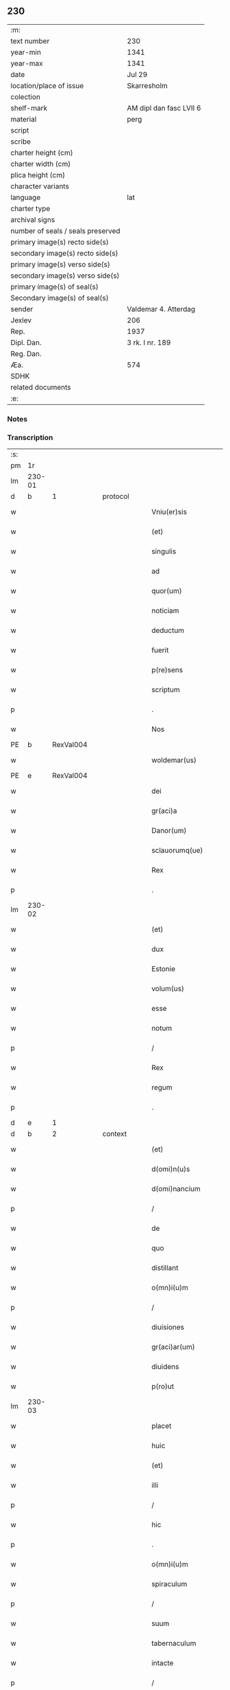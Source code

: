 ** 230

| :m:                               |                         |
| text number                       | 230                     |
| year-min                          | 1341                    |
| year-max                          | 1341                    |
| date                              | Jul 29                  |
| location/place of issue           | Skarresholm             |
| colection                         |                         |
| shelf-mark                        | AM dipl dan fasc LVII 6 |
| material                          | perg                    |
| script                            |                         |
| scribe                            |                         |
| charter height (cm)               |                         |
| charter width (cm)                |                         |
| plica height (cm)                 |                         |
| character variants                |                         |
| language                          | lat                     |
| charter type                      |                         |
| archival signs                    |                         |
| number of seals / seals preserved |                         |
| primary image(s) recto side(s)    |                         |
| secondary image(s) recto side(s)  |                         |
| primary image(s) verso side(s)    |                         |
| secondary image(s) verso side(s)  |                         |
| primary image(s) of seal(s)       |                         |
| Secondary image(s) of seal(s)     |                         |
| sender                            | Valdemar 4. Atterdag    |
| Jexlev                            | 206                     |
| Rep.                              | 1937                    |
| Dipl. Dan.                        | 3 rk. I nr. 189         |
| Reg. Dan.                         |                         |
| Æa.                               | 574                     |
| SDHK                              |                         |
| related documents                 |                         |
| :e:                               |                         |

*** Notes


*** Transcription
| :s: |        |   |   |   |   |                    |                |   |   |   |   |     |   |   |    |               |          |          |  |    |    |    |    |
| pm  |     1r |   |   |   |   |                    |                |   |   |   |   |     |   |   |    |               |          |          |  |    |    |    |    |
| lm  | 230-01 |   |   |   |   |                    |                |   |   |   |   |     |   |   |    |               |          |          |  |    |    |    |    |
| d  |      b | 1  |   | protocol  |   |                    |                |   |   |   |   |     |   |   |    |               |          |          |  |    |    |    |    |
| w   |        |   |   |   |   | Vniu(er)sis        | Vnıu͛ſı        |   |   |   |   | lat |   |   |    |        230-01 | 1:protocol |          |  |    |    |    |    |
| w   |        |   |   |   |   | (et)               |               |   |   |   |   | lat |   |   |    |        230-01 | 1:protocol |          |  |    |    |    |    |
| w   |        |   |   |   |   | singulis           | ſıngulı       |   |   |   |   | lat |   |   |    |        230-01 | 1:protocol |          |  |    |    |    |    |
| w   |        |   |   |   |   | ad                 | d             |   |   |   |   | lat |   |   |    |        230-01 | 1:protocol |          |  |    |    |    |    |
| w   |        |   |   |   |   | quor(um)           | quoꝝ           |   |   |   |   | lat |   |   |    |        230-01 | 1:protocol |          |  |    |    |    |    |
| w   |        |   |   |   |   | noticiam           | notıcıam       |   |   |   |   | lat |   |   |    |        230-01 | 1:protocol |          |  |    |    |    |    |
| w   |        |   |   |   |   | deductum           | deduum        |   |   |   |   | lat |   |   |    |        230-01 | 1:protocol |          |  |    |    |    |    |
| w   |        |   |   |   |   | fuerit             | fuerıt         |   |   |   |   | lat |   |   |    |        230-01 | 1:protocol |          |  |    |    |    |    |
| w   |        |   |   |   |   | p(re)sens          | p̅ſen          |   |   |   |   | lat |   |   |    |        230-01 | 1:protocol |          |  |    |    |    |    |
| w   |        |   |   |   |   | scriptum           | ſcriptum       |   |   |   |   | lat |   |   |    |        230-01 | 1:protocol |          |  |    |    |    |    |
| p   |        |   |   |   |   | .                  | .              |   |   |   |   | lat |   |   |    |        230-01 | 1:protocol |          |  |    |    |    |    |
| w   |        |   |   |   |   | Nos                | No            |   |   |   |   | lat |   |   |    |        230-01 | 1:protocol |          |  |    |    |    |    |
| PE  |      b | RexVal004  |   |   |   |                    |                |   |   |   |   |     |   |   |    |               |          |          |  |    |    |    |    |
| w   |        |   |   |   |   | woldemar(us)       | woldemarꝰ      |   |   |   |   | lat |   |   |    |        230-01 | 1:protocol |          |  |940|    |    |    |
| PE  |      e | RexVal004  |   |   |   |                    |                |   |   |   |   |     |   |   |    |               |          |          |  |    |    |    |    |
| w   |        |   |   |   |   | dei                | deı            |   |   |   |   | lat |   |   |    |        230-01 | 1:protocol |          |  |    |    |    |    |
| w   |        |   |   |   |   | gr(aci)a           | gra           |   |   |   |   | lat |   |   |    |        230-01 | 1:protocol |          |  |    |    |    |    |
| w   |        |   |   |   |   | Danor(um)          | Ꝺanoꝝ          |   |   |   |   | lat |   |   |    |        230-01 | 1:protocol |          |  |    |    |    |    |
| w   |        |   |   |   |   | sclauorumq(ue)     | clauoꝛumqꝫ    |   |   |   |   | lat |   |   |    |        230-01 | 1:protocol |          |  |    |    |    |    |
| w   |        |   |   |   |   | Rex                | Rex            |   |   |   |   | lat |   |   |    |        230-01 | 1:protocol |          |  |    |    |    |    |
| p   |        |   |   |   |   | .                  | .              |   |   |   |   | lat |   |   |    |        230-01 | 1:protocol |          |  |    |    |    |    |
| lm  | 230-02 |   |   |   |   |                    |                |   |   |   |   |     |   |   |    |               |          |          |  |    |    |    |    |
| w   |        |   |   |   |   | (et)               |               |   |   |   |   | lat |   |   |    |        230-02 | 1:protocol |          |  |    |    |    |    |
| w   |        |   |   |   |   | dux                | dux            |   |   |   |   | lat |   |   |    |        230-02 | 1:protocol |          |  |    |    |    |    |
| w   |        |   |   |   |   | Estonie            | ﬅonie         |   |   |   |   | lat |   |   |    |        230-02 | 1:protocol |          |  |    |    |    |    |
| w   |        |   |   |   |   | volum(us)          | ỽolumꝰ         |   |   |   |   | lat |   |   |    |        230-02 | 1:protocol |          |  |    |    |    |    |
| w   |        |   |   |   |   | esse               | eſſe           |   |   |   |   | lat |   |   |    |        230-02 | 1:protocol |          |  |    |    |    |    |
| w   |        |   |   |   |   | notum              | notu          |   |   |   |   | lat |   |   |    |        230-02 | 1:protocol |          |  |    |    |    |    |
| p   |        |   |   |   |   | /                  | /              |   |   |   |   | lat |   |   |    |        230-02 | 1:protocol |          |  |    |    |    |    |
| w   |        |   |   |   |   | Rex                | Rex            |   |   |   |   | lat |   |   |    |        230-02 | 1:protocol |          |  |    |    |    |    |
| w   |        |   |   |   |   | regum              | regum          |   |   |   |   | lat |   |   |    |        230-02 | 1:protocol |          |  |    |    |    |    |
| p   |        |   |   |   |   | .                  | .              |   |   |   |   | lat |   |   |    |        230-02 | 1:protocol |          |  |    |    |    |    |
| d  |      e | 1  |   |   |   |                    |                |   |   |   |   |     |   |   |    |               |          |          |  |    |    |    |    |
| d  |      b | 2  |   | context  |   |                    |                |   |   |   |   |     |   |   |    |               |          |          |  |    |    |    |    |
| w   |        |   |   |   |   | (et)               |               |   |   |   |   | lat |   |   |    |        230-02 | 2:context |          |  |    |    |    |    |
| w   |        |   |   |   |   | d(omi)n(u)s        | dn̅            |   |   |   |   | lat |   |   |    |        230-02 | 2:context |          |  |    |    |    |    |
| w   |        |   |   |   |   | d(omi)nancium      | dn̅ancıum       |   |   |   |   | lat |   |   |    |        230-02 | 2:context |          |  |    |    |    |    |
| p   |        |   |   |   |   | /                  | /              |   |   |   |   | lat |   |   |    |        230-02 | 2:context |          |  |    |    |    |    |
| w   |        |   |   |   |   | de                 | de             |   |   |   |   | lat |   |   |    |        230-02 | 2:context |          |  |    |    |    |    |
| w   |        |   |   |   |   | quo                | quo            |   |   |   |   | lat |   |   |    |        230-02 | 2:context |          |  |    |    |    |    |
| w   |        |   |   |   |   | distillant         | dıﬅıllant      |   |   |   |   | lat |   |   |    |        230-02 | 2:context |          |  |    |    |    |    |
| w   |        |   |   |   |   | o(mn)i(u)m         | o̅ım            |   |   |   |   | lat |   |   |    |        230-02 | 2:context |          |  |    |    |    |    |
| p   |        |   |   |   |   | /                  | /              |   |   |   |   | lat |   |   |    |        230-02 | 2:context |          |  |    |    |    |    |
| w   |        |   |   |   |   | diuisiones         | dıuıſıone     |   |   |   |   | lat |   |   |    |        230-02 | 2:context |          |  |    |    |    |    |
| w   |        |   |   |   |   | gr(aci)ar(um)      | gr̅aꝝ           |   |   |   |   | lat |   |   |    |        230-02 | 2:context |          |  |    |    |    |    |
| w   |        |   |   |   |   | diuidens           | dıuıden       |   |   |   |   | lat |   |   |    |        230-02 | 2:context |          |  |    |    |    |    |
| w   |        |   |   |   |   | p(ro)ut            | ꝓut            |   |   |   |   | lat |   |   |    |        230-02 | 2:context |          |  |    |    |    |    |
| lm  | 230-03 |   |   |   |   |                    |                |   |   |   |   |     |   |   |    |               |          |          |  |    |    |    |    |
| w   |        |   |   |   |   | placet             | placet         |   |   |   |   | lat |   |   |    |        230-03 | 2:context |          |  |    |    |    |    |
| w   |        |   |   |   |   | huic               | huıc           |   |   |   |   | lat |   |   |    |        230-03 | 2:context |          |  |    |    |    |    |
| w   |        |   |   |   |   | (et)               |               |   |   |   |   | lat |   |   |    |        230-03 | 2:context |          |  |    |    |    |    |
| w   |        |   |   |   |   | illi               | ıllı           |   |   |   |   | lat |   |   |    |        230-03 | 2:context |          |  |    |    |    |    |
| p   |        |   |   |   |   | /                  | /              |   |   |   |   | lat |   |   |    |        230-03 | 2:context |          |  |    |    |    |    |
| w   |        |   |   |   |   | hic                | hıc            |   |   |   |   | lat |   |   |    |        230-03 | 2:context |          |  |    |    |    |    |
| p   |        |   |   |   |   | .                  | .              |   |   |   |   | lat |   |   |    |        230-03 | 2:context |          |  |    |    |    |    |
| w   |        |   |   |   |   | o(mn)i(u)m         | o̅ım            |   |   |   |   | lat |   |   |    |        230-03 | 2:context |          |  |    |    |    |    |
| w   |        |   |   |   |   | spiraculum         | ſpıraculu     |   |   |   |   | lat |   |   |    |        230-03 | 2:context |          |  |    |    |    |    |
| p   |        |   |   |   |   | /                  | /              |   |   |   |   | lat |   |   |    |        230-03 | 2:context |          |  |    |    |    |    |
| w   |        |   |   |   |   | suum               | ſuum           |   |   |   |   | lat |   |   |    |        230-03 | 2:context |          |  |    |    |    |    |
| w   |        |   |   |   |   | tabernaculum       | tabernaculu   |   |   |   |   | lat |   |   |    |        230-03 | 2:context |          |  |    |    |    |    |
| w   |        |   |   |   |   | intacte            | intae         |   |   |   |   | lat |   |   |    |        230-03 | 2:context |          |  |    |    |    |    |
| p   |        |   |   |   |   | /                  | /              |   |   |   |   | lat |   |   |    |        230-03 | 2:context |          |  |    |    |    |    |
| w   |        |   |   |   |   | matris             | matrı         |   |   |   |   | lat |   |   |    |        230-03 | 2:context |          |  |    |    |    |    |
| w   |        |   |   |   |   | vter(um)           | vteꝝ           |   |   |   |   | lat |   |   |    |        230-03 | 2:context |          |  |    |    |    |    |
| p   |        |   |   |   |   | /                  | /              |   |   |   |   | lat |   |   |    |        230-03 | 2:context |          |  |    |    |    |    |
| w   |        |   |   |   |   | posuit             | poſuıt         |   |   |   |   | lat |   |   |    |        230-03 | 2:context |          |  |    |    |    |    |
| w   |        |   |   |   |   | in                 | ın             |   |   |   |   | lat |   |   |    |        230-03 | 2:context |          |  |    |    |    |    |
| w   |        |   |   |   |   | sole               | ſole           |   |   |   |   | lat |   |   |    |        230-03 | 2:context |          |  |    |    |    |    |
| p   |        |   |   |   |   | .                  | .              |   |   |   |   | lat |   |   |    |        230-03 | 2:context |          |  |    |    |    |    |
| w   |        |   |   |   |   | cuius              | cuiu          |   |   |   |   | lat |   |   |    |        230-03 | 2:context |          |  |    |    |    |    |
| w   |        |   |   |   |   | solis              | ſolıs          |   |   |   |   | lat |   |   |    |        230-03 | 2:context |          |  |    |    |    |    |
| w   |        |   |   |   |   | digne              | dıgne          |   |   |   |   | lat |   |   |    |        230-03 | 2:context |          |  |    |    |    |    |
| w   |        |   |   |   |   | s(un)t             | ſ̅t             |   |   |   |   | lat |   |   |    |        230-03 | 2:context |          |  |    |    |    |    |
| lm  | 230-04 |   |   |   |   |                    |                |   |   |   |   |     |   |   |    |               |          |          |  |    |    |    |    |
| w   |        |   |   |   |   | pedisseq(ue)       | pedıſſeqꝫ      |   |   |   |   | lat |   |   |    |        230-04 | 2:context |          |  |    |    |    |    |
| p   |        |   |   |   |   | /                  | /              |   |   |   |   | lat |   |   |    |        230-04 | 2:context |          |  |    |    |    |    |
| w   |        |   |   |   |   | deo                | deo            |   |   |   |   | lat |   |   |    |        230-04 | 2:context |          |  |    |    |    |    |
| w   |        |   |   |   |   | (con)sec(ra)te     | ꝯſecᷓte         |   |   |   |   | lat |   |   |    |        230-04 | 2:context |          |  |    |    |    |    |
| p   |        |   |   |   |   | /                  | /              |   |   |   |   | lat |   |   |    |        230-04 | 2:context |          |  |    |    |    |    |
| w   |        |   |   |   |   | v(i)rgines         | vrgine       |   |   |   |   | lat |   |   |    |        230-04 | 2:context |          |  |    |    |    |    |
| w   |        |   |   |   |   | eximie             | eximie         |   |   |   |   | lat |   |   |    |        230-04 | 2:context |          |  |    |    |    |    |
| w   |        |   |   |   |   | no(n)              | no̅             |   |   |   |   | lat |   |   |    |        230-04 | 2:context |          |  |    |    |    |    |
| w   |        |   |   |   |   | (con)taminate      | ꝯtaminate      |   |   |   |   | lat |   |   |    |        230-04 | 2:context |          |  |    |    |    |    |
| p   |        |   |   |   |   | /                  | /              |   |   |   |   | lat |   |   |    |        230-04 | 2:context |          |  |    |    |    |    |
| w   |        |   |   |   |   | Huius              | Huiu          |   |   |   |   | lat |   |   |    |        230-04 | 2:context |          |  |    |    |    |    |
| w   |        |   |   |   |   | rei                | rei            |   |   |   |   | lat |   |   |    |        230-04 | 2:context |          |  |    |    |    |    |
| w   |        |   |   |   |   | gr(aci)a           | gr̅a            |   |   |   |   | lat |   |   |    |        230-04 | 2:context |          |  |    |    |    |    |
| p   |        |   |   |   |   | /                  | /              |   |   |   |   | lat |   |   |    |        230-04 | 2:context |          |  |    |    |    |    |
| w   |        |   |   |   |   | nos                | o            |   |   |   |   | lat |   |   |    |        230-04 | 2:context |          |  |    |    |    |    |
| p   |        |   |   |   |   | /                  | /              |   |   |   |   | lat |   |   |    |        230-04 | 2:context |          |  |    |    |    |    |
| w   |        |   |   |   |   | Rex                | Rex            |   |   |   |   | lat |   |   |    |        230-04 | 2:context |          |  |    |    |    |    |
| w   |        |   |   |   |   | p(re)dictus        | p̅diu         |   |   |   |   | lat |   |   |    |        230-04 | 2:context |          |  |    |    |    |    |
| w   |        |   |   |   |   | vna                | ỽna            |   |   |   |   | lat |   |   |    |        230-04 | 2:context |          |  |    |    |    |    |
| w   |        |   |   |   |   | cum                | cum            |   |   |   |   | lat |   |   |    |        230-04 | 2:context |          |  |    |    |    |    |
| w   |        |   |   |   |   | Illustri           | Illuﬅri        |   |   |   |   | lat |   |   |    |        230-04 | 2:context |          |  |    |    |    |    |
| PE  |      b | RegHel001  |   |   |   |                    |                |   |   |   |   |     |   |   |    |               |          |          |  |    |    |    |    |
| w   |        |   |   |   |   | Heylewigi          | Heylewigi      |   |   |   |   | lat |   |   |    |        230-04 | 2:context |          |  |941|    |    |    |
| PE  |      e | RegHel001  |   |   |   |                    |                |   |   |   |   |     |   |   |    |               |          |          |  |    |    |    |    |
| w   |        |   |   |   |   | Regi¦na            | Regi¦na        |   |   |   |   | lat |   |   |    | 230-04—230-05 | 2:context |          |  |    |    |    |    |
| w   |        |   |   |   |   | coniuge            | conıuge        |   |   |   |   | lat |   |   |    |        230-05 | 2:context |          |  |    |    |    |    |
| w   |        |   |   |   |   | nostra             | noﬅra          |   |   |   |   | lat |   |   |    |        230-05 | 2:context |          |  |    |    |    |    |
| p   |        |   |   |   |   | /                  | /              |   |   |   |   | lat |   |   |    |        230-05 | 2:context |          |  |    |    |    |    |
| w   |        |   |   |   |   | et                 | et             |   |   |   |   | lat |   |   |    |        230-05 | 2:context |          |  |    |    |    |    |
| w   |        |   |   |   |   | om(n)i             | om̅ı            |   |   |   |   | lat |   |   |    |        230-05 | 2:context |          |  |    |    |    |    |
| w   |        |   |   |   |   | familia            | familia        |   |   |   |   | lat |   |   |    |        230-05 | 2:context |          |  |    |    |    |    |
| p   |        |   |   |   |   | .                  | .              |   |   |   |   | lat |   |   |    |        230-05 | 2:context |          |  |    |    |    |    |
| w   |        |   |   |   |   | ac                 | c             |   |   |   |   | lat |   |   |    |        230-05 | 2:context |          |  |    |    |    |    |
| w   |        |   |   |   |   | om(n)ib(us)        | om̅ıbꝫ          |   |   |   |   | lat |   |   |    |        230-05 | 2:context |          |  |    |    |    |    |
| w   |        |   |   |   |   | fidelib(us)        | fıdelıbꝫ       |   |   |   |   | lat |   |   |    |        230-05 | 2:context |          |  |    |    |    |    |
| w   |        |   |   |   |   | n(ost)ris          | nr̅ı           |   |   |   |   | lat |   |   |    |        230-05 | 2:context |          |  |    |    |    |    |
| p   |        |   |   |   |   | /                  | /              |   |   |   |   | lat |   |   |    |        230-05 | 2:context |          |  |    |    |    |    |
| w   |        |   |   |   |   | nos                | no            |   |   |   |   | lat |   |   |    |        230-05 | 2:context |          |  |    |    |    |    |
| w   |        |   |   |   |   | deo                | deo            |   |   |   |   | lat |   |   |    |        230-05 | 2:context |          |  |    |    |    |    |
| w   |        |   |   |   |   | dil(e)c(t)is       | dıl̅cı         |   |   |   |   | lat |   |   |    |        230-05 | 2:context |          |  |    |    |    |    |
| w   |        |   |   |   |   | virginib(us)       | vırgınıbꝫ      |   |   |   |   | lat |   |   |    |        230-05 | 2:context |          |  |    |    |    |    |
| p   |        |   |   |   |   | .                  | .              |   |   |   |   | lat |   |   |    |        230-05 | 2:context |          |  |    |    |    |    |
| w   |        |   |   |   |   | ho(m)inib(us)      | ho̅ınıbꝫ        |   |   |   |   | lat |   |   |    |        230-05 | 2:context |          |  |    |    |    |    |
| w   |        |   |   |   |   | amabilib(us)       | mabılıbꝫ      |   |   |   |   | lat |   |   |    |        230-05 | 2:context |          |  |    |    |    |    |
| p   |        |   |   |   |   | .                  | .              |   |   |   |   | lat |   |   |    |        230-05 | 2:context |          |  |    |    |    |    |
| w   |        |   |   |   |   | sororib(us)        | oꝛoꝛıbꝫ       |   |   |   |   | lat |   |   |    |        230-05 | 2:context |          |  |    |    |    |    |
| p   |        |   |   |   |   | .                  | .              |   |   |   |   | lat |   |   |    |        230-05 | 2:context |          |  |    |    |    |    |
| w   |        |   |   |   |   | Religio¦nis        | Relıgıo¦ni    |   |   |   |   | lat |   |   |    | 230-05—230-06 | 2:context |          |  |    |    |    |    |
| w   |        |   |   |   |   | sancte             | ſane          |   |   |   |   | lat |   |   |    |        230-06 | 2:context |          |  |    |    |    |    |
| w   |        |   |   |   |   | Clare              | Clare          |   |   |   |   | lat |   |   |    |        230-06 | 2:context |          |  |    |    |    |    |
| w   |        |   |   |   |   | virginis           | virgini       |   |   |   |   | lat |   |   |    |        230-06 | 2:context |          |  |    |    |    |    |
| PL  |      b |   |   |   |   |                    |                |   |   |   |   |     |   |   |    |               |          |          |  |    |    |    |    |
| w   |        |   |   |   |   | Roskildis          | Roſkıldı      |   |   |   |   | lat |   |   |    |        230-06 | 2:context |          |  |    |    |1012|    |
| PL  |      e |   |   |   |   |                    |                |   |   |   |   |     |   |   |    |               |          |          |  |    |    |    |    |
| w   |        |   |   |   |   | Ciuitatis          | Cıuıtatı      |   |   |   |   | lat |   |   |    |        230-06 | 2:context |          |  |    |    |    |    |
| w   |        |   |   |   |   | (et)               |               |   |   |   |   | lat |   |   |    |        230-06 | 2:context |          |  |    |    |    |    |
| w   |        |   |   |   |   | dyoc(esis)         | dẏo           |   |   |   |   | lat |   |   |    |        230-06 | 2:context |          |  |    |    |    |    |
| p   |        |   |   |   |   | .                  | .              |   |   |   |   | lat |   |   |    |        230-06 | 2:context |          |  |    |    |    |    |
| w   |        |   |   |   |   | suis               | ſuı           |   |   |   |   | lat |   |   |    |        230-06 | 2:context |          |  |    |    |    |    |
| w   |        |   |   |   |   | deuotis            | deuotı        |   |   |   |   | lat |   |   |    |        230-06 | 2:context |          |  |    |    |    |    |
| w   |        |   |   |   |   | or(aci)onib(us)    | oꝛ̅onibꝫ        |   |   |   |   | lat |   |   |    |        230-06 | 2:context |          |  |    |    |    |    |
| p   |        |   |   |   |   | .                  | .              |   |   |   |   | lat |   |   |    |        230-06 | 2:context |          |  |    |    |    |    |
| w   |        |   |   |   |   | (et)               |               |   |   |   |   | lat |   |   |    |        230-06 | 2:context |          |  |    |    |    |    |
| w   |        |   |   |   |   | suffragijs         | ſuffragij     |   |   |   |   | lat |   |   |    |        230-06 | 2:context |          |  |    |    |    |    |
| p   |        |   |   |   |   | .                  | .              |   |   |   |   | lat |   |   |    |        230-06 | 2:context |          |  |    |    |    |    |
| w   |        |   |   |   |   | hu(m)ilit(er)      | hu̅ılıt͛         |   |   |   |   | lat |   |   |    |        230-06 | 2:context |          |  |    |    |    |    |
| w   |        |   |   |   |   | (com)mendam(us)    | ꝯmendamꝰ       |   |   |   |   | lat |   |   |    |        230-06 | 2:context |          |  |    |    |    |    |
| p   |        |   |   |   |   | .                  | .              |   |   |   |   | lat |   |   |    |        230-06 | 2:context |          |  |    |    |    |    |
| w   |        |   |   |   |   | vt                 | ỽt             |   |   |   |   | lat |   |   |    |        230-06 | 2:context |          |  |    |    |    |    |
| w   |        |   |   |   |   | ip(s)e             | ıp̅e            |   |   |   |   | lat |   |   |    |        230-06 | 2:context |          |  |    |    |    |    |
| w   |        |   |   |   |   | que                | que            |   |   |   |   | lat |   |   |    |        230-06 | 2:context |          |  |    |    |    |    |
| lm  | 230-07 |   |   |   |   |                    |                |   |   |   |   |     |   |   |    |               |          |          |  |    |    |    |    |
| w   |        |   |   |   |   | vitam              | ỽitam          |   |   |   |   | lat |   |   |    |        230-07 | 2:context |          |  |    |    |    |    |
| w   |        |   |   |   |   | deseruerunt        | deſeruerunt    |   |   |   |   | lat |   |   |    |        230-07 | 2:context |          |  |    |    |    |    |
| w   |        |   |   |   |   | p(ro)phanam        | hana         |   |   |   |   | lat |   |   |    |        230-07 | 2:context |          |  |    |    |    |    |
| w   |        |   |   |   |   | et                 | et             |   |   |   |   | lat |   |   |    |        230-07 | 2:context |          |  |    |    |    |    |
| w   |        |   |   |   |   | actiuam            | aıua         |   |   |   |   | lat |   |   |    |        230-07 | 2:context |          |  |    |    |    |    |
| w   |        |   |   |   |   | solum              | ſolum          |   |   |   |   | lat |   |   |    |        230-07 | 2:context |          |  |    |    |    |    |
| w   |        |   |   |   |   | ducentes           | ducente       |   |   |   |   | lat |   |   |    |        230-07 | 2:context |          |  |    |    |    |    |
| w   |        |   |   |   |   | vitam              | ỽıtam          |   |   |   |   | lat |   |   |    |        230-07 | 2:context |          |  |    |    |    |    |
| w   |        |   |   |   |   | celicam            | celicam        |   |   |   |   | lat |   |   |    |        230-07 | 2:context |          |  |    |    |    |    |
| w   |        |   |   |   |   | et                 | et             |   |   |   |   | lat |   |   |    |        230-07 | 2:context |          |  |    |    |    |    |
| w   |        |   |   |   |   | (con)templatiuam   | ꝯtemplatiuam   |   |   |   |   | lat |   |   |    |        230-07 | 2:context |          |  |    |    |    |    |
| p   |        |   |   |   |   | .                  | .              |   |   |   |   | lat |   |   |    |        230-07 | 2:context |          |  |    |    |    |    |
| w   |        |   |   |   |   | et                 | et             |   |   |   |   | lat |   |   |    |        230-07 | 2:context |          |  |    |    |    |    |
| w   |        |   |   |   |   | sicut              | ſıcut          |   |   |   |   | lat |   |   |    |        230-07 | 2:context |          |  |    |    |    |    |
| w   |        |   |   |   |   | ipsar(um)          | ıpſꝝ          |   |   |   |   | lat |   |   |    |        230-07 | 2:context |          |  |    |    |    |    |
| w   |        |   |   |   |   | patrona            | patrona        |   |   |   |   | lat |   |   |    |        230-07 | 2:context |          |  |    |    |    |    |
| w   |        |   |   |   |   | b(ea)ta            | b̅ta            |   |   |   |   | lat |   |   |    |        230-07 | 2:context |          |  |    |    |    |    |
| lm  | 230-08 |   |   |   |   |                    |                |   |   |   |   |     |   |   |    |               |          |          |  |    |    |    |    |
| w   |        |   |   |   |   | Clara              | Clara          |   |   |   |   | lat |   |   |    |        230-08 | 2:context |          |  |    |    |    |    |
| p   |        |   |   |   |   | /                  | /              |   |   |   |   | lat |   |   |    |        230-08 | 2:context |          |  |    |    |    |    |
| w   |        |   |   |   |   | clara              | clara          |   |   |   |   | lat |   |   |    |        230-08 | 2:context |          |  |    |    |    |    |
| w   |        |   |   |   |   | vita               | ỽıta           |   |   |   |   | lat |   |   |    |        230-08 | 2:context |          |  |    |    |    |    |
| p   |        |   |   |   |   | .                  | .              |   |   |   |   | lat |   |   |    |        230-08 | 2:context |          |  |    |    |    |    |
| w   |        |   |   |   |   | clare              | clare          |   |   |   |   | lat |   |   |    |        230-08 | 2:context |          |  |    |    |    |    |
| w   |        |   |   |   |   | vixit              | ỽixit          |   |   |   |   | lat |   |   |    |        230-08 | 2:context |          |  |    |    |    |    |
| p   |        |   |   |   |   | .                  | .              |   |   |   |   | lat |   |   |    |        230-08 | 2:context |          |  |    |    |    |    |
| w   |        |   |   |   |   | et                 | et             |   |   |   |   | lat |   |   |    |        230-08 | 2:context |          |  |    |    |    |    |
| w   |        |   |   |   |   | insigne            | ınſigne        |   |   |   |   | lat |   |   |    |        230-08 | 2:context |          |  |    |    |    |    |
| w   |        |   |   |   |   | claruit            | claruit        |   |   |   |   | lat |   |   |    |        230-08 | 2:context |          |  |    |    |    |    |
| p   |        |   |   |   |   | .                  | .              |   |   |   |   | lat |   |   |    |        230-08 | 2:context |          |  |    |    |    |    |
| w   |        |   |   |   |   | sic                | ſıc            |   |   |   |   | lat |   |   |    |        230-08 | 2:context |          |  |    |    |    |    |
| w   |        |   |   |   |   | eius               | eıu           |   |   |   |   | lat |   |   |    |        230-08 | 2:context |          |  |    |    |    |    |
| w   |        |   |   |   |   | filie              | fılıe          |   |   |   |   | lat |   |   |    |        230-08 | 2:context |          |  |    |    |    |    |
| w   |        |   |   |   |   | familias           | familia       |   |   |   |   | lat |   |   |    |        230-08 | 2:context |          |  |    |    |    |    |
| w   |        |   |   |   |   | in                 | in             |   |   |   |   | lat |   |   |    |        230-08 | 2:context |          |  |    |    |    |    |
| w   |        |   |   |   |   | virginali          | ỽırginalı      |   |   |   |   | lat |   |   |    |        230-08 | 2:context |          |  |    |    |    |    |
| w   |        |   |   |   |   | castimonia         | caﬅimoni      |   |   |   |   | lat |   |   |    |        230-08 | 2:context |          |  |    |    |    |    |
| p   |        |   |   |   |   | .                  | .              |   |   |   |   | lat |   |   |    |        230-08 | 2:context |          |  |    |    |    |    |
| w   |        |   |   |   |   | eius               | eıu           |   |   |   |   | lat |   |   |    |        230-08 | 2:context |          |  |    |    |    |    |
| w   |        |   |   |   |   | clara              | clara          |   |   |   |   | lat |   |   |    |        230-08 | 2:context |          |  |    |    |    |    |
| w   |        |   |   |   |   | vestigia           | ỽeſtıgia       |   |   |   |   | lat |   |   |    |        230-08 | 2:context |          |  |    |    |    |    |
| w   |        |   |   |   |   | clare              | clare          |   |   |   |   | lat |   |   |    |        230-08 | 2:context |          |  |    |    |    |    |
| lm  | 230-09 |   |   |   |   |                    |                |   |   |   |   |     |   |   |    |               |          |          |  |    |    |    |    |
| w   |        |   |   |   |   | comitantur         | comıtantur     |   |   |   |   | lat |   |   |    |        230-09 | 2:context |          |  |    |    |    |    |
| p   |        |   |   |   |   | .                  | .              |   |   |   |   | lat |   |   |    |        230-09 | 2:context |          |  |    |    |    |    |
| w   |        |   |   |   |   | que                | que            |   |   |   |   | lat |   |   |    |        230-09 | 2:context |          |  |    |    |    |    |
| w   |        |   |   |   |   | deo                | deo            |   |   |   |   | lat |   |   |    |        230-09 | 2:context |          |  |    |    |    |    |
| w   |        |   |   |   |   | auctore            | auoꝛe         |   |   |   |   | lat |   |   |    |        230-09 | 2:context |          |  |    |    |    |    |
| p   |        |   |   |   |   | .                  | .              |   |   |   |   | lat |   |   |    |        230-09 | 2:context |          |  |    |    |    |    |
| w   |        |   |   |   |   | omnium             | omnıu         |   |   |   |   | lat |   |   |    |        230-09 | 2:context |          |  |    |    |    |    |
| w   |        |   |   |   |   | n(ost)r(u)m        | nr̅m            |   |   |   |   | lat |   |   |    |        230-09 | 2:context |          |  |    |    |    |    |
| w   |        |   |   |   |   | inp(er)f(e)c(tu)m  | inp̲fc̅m         |   |   |   |   | lat |   |   |    |        230-09 | 2:context |          |  |    |    |    |    |
| p   |        |   |   |   |   | .                  | .              |   |   |   |   | lat |   |   |    |        230-09 | 2:context |          |  |    |    |    |    |
| w   |        |   |   |   |   | sua                | ſua            |   |   |   |   | lat |   |   |    |        230-09 | 2:context |          |  |    |    |    |    |
| w   |        |   |   |   |   | p(er)fectione      | p̲feıone       |   |   |   |   | lat |   |   |    |        230-09 | 2:context |          |  |    |    |    |    |
| w   |        |   |   |   |   | vigili             | ỽıgılı         |   |   |   |   | lat |   |   |    |        230-09 | 2:context |          |  |    |    |    |    |
| w   |        |   |   |   |   | et                 | et             |   |   |   |   | lat |   |   |    |        230-09 | 2:context |          |  |    |    |    |    |
| w   |        |   |   |   |   | dilig(e)nti        | dılıg̅nti       |   |   |   |   | lat |   |   |    |        230-09 | 2:context |          |  |    |    |    |    |
| w   |        |   |   |   |   | sollicitudine      | ſollıcıtudıne  |   |   |   |   | lat |   |   |    |        230-09 | 2:context |          |  |    |    |    |    |
| w   |        |   |   |   |   | deum               | deum           |   |   |   |   | lat |   |   |    |        230-09 | 2:context |          |  |    |    |    |    |
| w   |        |   |   |   |   | inclama(n)do       | inclama̅do      |   |   |   |   | lat |   |   |    |        230-09 | 2:context |          |  |    |    |    |    |
| p   |        |   |   |   |   | .                  | .              |   |   |   |   | lat |   |   |    |        230-09 | 2:context |          |  |    |    |    |    |
| w   |        |   |   |   |   | salu¦tarem         | ſalu¦tare     |   |   |   |   | lat |   |   |    | 230-09—230-10 | 2:context |          |  |    |    |    |    |
| w   |        |   |   |   |   | et                 | et             |   |   |   |   | lat |   |   |    |        230-10 | 2:context |          |  |    |    |    |    |
| w   |        |   |   |   |   | p(ro)sperum        | ꝓſperu        |   |   |   |   | lat |   |   |    |        230-10 | 2:context |          |  |    |    |    |    |
| w   |        |   |   |   |   | ducent             | ducent         |   |   |   |   | lat |   |   |    |        230-10 | 2:context |          |  |    |    |    |    |
| w   |        |   |   |   |   | ad                 | ad             |   |   |   |   | lat |   |   |    |        230-10 | 2:context |          |  |    |    |    |    |
| w   |        |   |   |   |   | p(ro)fectum        | ꝓfeu         |   |   |   |   | lat |   |   |    |        230-10 | 2:context |          |  |    |    |    |    |
| p   |        |   |   |   |   | .                  | .              |   |   |   |   | lat |   |   |    |        230-10 | 2:context |          |  |    |    |    |    |
| w   |        |   |   |   |   | et                 | et             |   |   |   |   | lat |   |   |    |        230-10 | 2:context |          |  |    |    |    |    |
| w   |        |   |   |   |   | quia               | quia           |   |   |   |   | lat |   |   |    |        230-10 | 2:context |          |  |    |    |    |    |
| w   |        |   |   |   |   | spiritualia        | ſpırıtualıa    |   |   |   |   | lat |   |   |    |        230-10 | 2:context |          |  |    |    |    |    |
| w   |        |   |   |   |   | sine               | ſıne           |   |   |   |   | lat |   |   |    |        230-10 | 2:context |          |  |    |    |    |    |
| w   |        |   |   |   |   | temp(or)alium      | temp̲alıu      |   |   |   |   | lat |   |   |    |        230-10 | 2:context |          |  |    |    |    |    |
| w   |        |   |   |   |   | amminic(u)lo       | mminic̅lo      |   |   |   |   | lat |   |   |    |        230-10 | 2:context |          |  |    |    |    |    |
| w   |        |   |   |   |   | subsist(er)e       | ſubſıﬅ͛e        |   |   |   |   | lat |   |   |    |        230-10 | 2:context |          |  |    |    |    |    |
| w   |        |   |   |   |   | no(n)              | no̅             |   |   |   |   | lat |   |   |    |        230-10 | 2:context |          |  |    |    |    |    |
| w   |        |   |   |   |   | possunt            | poſſunt        |   |   |   |   | lat |   |   |    |        230-10 | 2:context |          |  |    |    |    |    |
| p   |        |   |   |   |   | /                  | /              |   |   |   |   | lat |   |   |    |        230-10 | 2:context |          |  |    |    |    |    |
| w   |        |   |   |   |   | ob                 | ob             |   |   |   |   | lat |   |   | =  |        230-10 | 2:context |          |  |    |    |    |    |
| w   |        |   |   |   |   | id                 | id             |   |   |   |   | lat |   |   | == |        230-10 | 2:context |          |  |    |    |    |    |
| w   |        |   |   |   |   | easde(m)           | eaſde̅          |   |   |   |   | lat |   |   |    |        230-10 | 2:context |          |  |    |    |    |    |
| p   |        |   |   |   |   | .                  | .              |   |   |   |   | lat |   |   |    |        230-10 | 2:context |          |  |    |    |    |    |
| lm  | 230-11 |   |   |   |   |                    |                |   |   |   |   |     |   |   |    |               |          |          |  |    |    |    |    |
| w   |        |   |   |   |   | (Christ)i          | xp̅ı            |   |   |   |   | lat |   |   |    |        230-11 | 2:context |          |  |    |    |    |    |
| w   |        |   |   |   |   | sponsas            | ſponſa        |   |   |   |   | lat |   |   |    |        230-11 | 2:context |          |  |    |    |    |    |
| w   |        |   |   |   |   | agno               | agno           |   |   |   |   | lat |   |   |    |        230-11 | 2:context |          |  |    |    |    |    |
| w   |        |   |   |   |   | sine               | ſine           |   |   |   |   | lat |   |   |    |        230-11 | 2:context |          |  |    |    |    |    |
| w   |        |   |   |   |   | macula             | macula         |   |   |   |   | lat |   |   |    |        230-11 | 2:context |          |  |    |    |    |    |
| w   |        |   |   |   |   | p(er)              | p̲              |   |   |   |   | lat |   |   |    |        230-11 | 2:context |          |  |    |    |    |    |
| w   |        |   |   |   |   | votum              | ỽotu          |   |   |   |   | lat |   |   |    |        230-11 | 2:context |          |  |    |    |    |    |
| w   |        |   |   |   |   | virginale          | virginale      |   |   |   |   | lat |   |   |    |        230-11 | 2:context |          |  |    |    |    |    |
| w   |        |   |   |   |   | subarratas         | ſubarrata     |   |   |   |   | lat |   |   |    |        230-11 | 2:context |          |  |    |    |    |    |
| w   |        |   |   |   |   | in                 | in             |   |   |   |   | lat |   |   |    |        230-11 | 2:context |          |  |    |    |    |    |
| w   |        |   |   |   |   | n(ost)ram          | nr̅am           |   |   |   |   | lat |   |   |    |        230-11 | 2:context |          |  |    |    |    |    |
| w   |        |   |   |   |   | p(ro)tect(i)o(ne)m | ꝓte̅om         |   |   |   |   | lat |   |   |    |        230-11 | 2:context |          |  |    |    |    |    |
| p   |        |   |   |   |   | /                  | /              |   |   |   |   | lat |   |   |    |        230-11 | 2:context |          |  |    |    |    |    |
| w   |        |   |   |   |   | et                 | et             |   |   |   |   | lat |   |   |    |        230-11 | 2:context |          |  |    |    |    |    |
| w   |        |   |   |   |   | defensam           | defenſam       |   |   |   |   | lat |   |   |    |        230-11 | 2:context |          |  |    |    |    |    |
| w   |        |   |   |   |   | cum                | cum            |   |   |   |   | lat |   |   |    |        230-11 | 2:context |          |  |    |    |    |    |
| w   |        |   |   |   |   | tota               | tota           |   |   |   |   | lat |   |   |    |        230-11 | 2:context |          |  |    |    |    |    |
| w   |        |   |   |   |   | familia            | famılıa        |   |   |   |   | lat |   |   |    |        230-11 | 2:context |          |  |    |    |    |    |
| w   |        |   |   |   |   | infra              | ınfra          |   |   |   |   | lat |   |   |    |        230-11 | 2:context |          |  |    |    |    |    |
| w   |        |   |   |   |   | Ci¦uitatem         | Ci¦uitate     |   |   |   |   | lat |   |   |    | 230-11—230-12 | 2:context |          |  |    |    |    |    |
| PL  |      b |   |   |   |   |                    |                |   |   |   |   |     |   |   |    |               |          |          |  |    |    |    |    |
| w   |        |   |   |   |   | Rosk(ildensem)     | Roſꝃ           |   |   |   |   | lat |   |   |    |        230-12 | 2:context |          |  |    |    |1013|    |
| PL  |      e |   |   |   |   |                    |                |   |   |   |   |     |   |   |    |               |          |          |  |    |    |    |    |
| w   |        |   |   |   |   | infra              | ınfra          |   |   |   |   | lat |   |   |    |        230-12 | 2:context |          |  |    |    |    |    |
| w   |        |   |   |   |   | villas             | ỽılla         |   |   |   |   | lat |   |   |    |        230-12 | 2:context |          |  |    |    |    |    |
| w   |        |   |   |   |   | forenses           | foꝛenſe       |   |   |   |   | lat |   |   |    |        230-12 | 2:context |          |  |    |    |    |    |
| w   |        |   |   |   |   | uel                | uel            |   |   |   |   | lat |   |   |    |        230-12 | 2:context |          |  |    |    |    |    |
| w   |        |   |   |   |   | in                 | in             |   |   |   |   | lat |   |   |    |        230-12 | 2:context |          |  |    |    |    |    |
| w   |        |   |   |   |   | rure               | rure           |   |   |   |   | lat |   |   |    |        230-12 | 2:context |          |  |    |    |    |    |
| p   |        |   |   |   |   | /                  | /              |   |   |   |   | lat |   |   |    |        230-12 | 2:context |          |  |    |    |    |    |
| w   |        |   |   |   |   | h(ab)itante        | h̅ıtante        |   |   |   |   | lat |   |   |    |        230-12 | 2:context |          |  |    |    |    |    |
| p   |        |   |   |   |   | /                  | /              |   |   |   |   | lat |   |   |    |        230-12 | 2:context |          |  |    |    |    |    |
| w   |        |   |   |   |   | et                 | et             |   |   |   |   | lat |   |   |    |        230-12 | 2:context |          |  |    |    |    |    |
| w   |        |   |   |   |   | ip(s)is            | ıp̅ı           |   |   |   |   | lat |   |   |    |        230-12 | 2:context |          |  |    |    |    |    |
| w   |        |   |   |   |   | attinente          | aınente       |   |   |   |   | lat |   |   |    |        230-12 | 2:context |          |  |    |    |    |    |
| w   |        |   |   |   |   | recepim(us)        | recepımꝰ       |   |   |   |   | lat |   |   |    |        230-12 | 2:context |          |  |    |    |    |    |
| w   |        |   |   |   |   | et                 | et             |   |   |   |   | lat |   |   |    |        230-12 | 2:context |          |  |    |    |    |    |
| w   |        |   |   |   |   | p(re)sentib(us)    | p̅ſentıbꝫ       |   |   |   |   | lat |   |   |    |        230-12 | 2:context |          |  |    |    |    |    |
| w   |        |   |   |   |   | recipim(us)        | recıpımꝰ       |   |   |   |   | lat |   |   |    |        230-12 | 2:context |          |  |    |    |    |    |
| w   |        |   |   |   |   | ab                 | ab             |   |   |   |   | lat |   |   |    |        230-12 | 2:context |          |  |    |    |    |    |
| w   |        |   |   |   |   | iniuri¦is          | iniuri¦i      |   |   |   |   | lat |   |   |    | 230-12—230-13 | 2:context |          |  |    |    |    |    |
| w   |        |   |   |   |   | et                 | et             |   |   |   |   | lat |   |   |    |        230-13 | 2:context |          |  |    |    |    |    |
| w   |        |   |   |   |   | quibuslib(et)      | quıbuſlıbꝫ     |   |   |   |   | lat |   |   |    |        230-13 | 2:context |          |  |    |    |    |    |
| w   |        |   |   |   |   | iniuriatorib(us)   | inıuriatoꝛibꝫ  |   |   |   |   | lat |   |   |    |        230-13 | 2:context |          |  |    |    |    |    |
| w   |        |   |   |   |   | fidelit(er)        | fıdelıt͛        |   |   |   |   | lat |   |   |    |        230-13 | 2:context |          |  |    |    |    |    |
| w   |        |   |   |   |   | p(ro)pug(na)ndas   | ugᷓnda        |   |   |   |   | lat |   |   |    |        230-13 | 2:context |          |  |    |    |    |    |
| p   |        |   |   |   |   | /                  | /              |   |   |   |   | lat |   |   |    |        230-13 | 2:context |          |  |    |    |    |    |
| w   |        |   |   |   |   | Insup(er)          | Inſup̲          |   |   |   |   | lat |   |   |    |        230-13 | 2:context |          |  |    |    |    |    |
| w   |        |   |   |   |   | de                 | de             |   |   |   |   | lat |   |   |    |        230-13 | 2:context |          |  |    |    |    |    |
| w   |        |   |   |   |   | gr(aci)a           | gr̅a            |   |   |   |   | lat |   |   |    |        230-13 | 2:context |          |  |    |    |    |    |
| w   |        |   |   |   |   | sp(eci)ali         | ſp̅alı          |   |   |   |   | lat |   |   |    |        230-13 | 2:context |          |  |    |    |    |    |
| w   |        |   |   |   |   | concedim(us)       | concedimꝰ      |   |   |   |   | lat |   |   |    |        230-13 | 2:context |          |  |    |    |    |    |
| w   |        |   |   |   |   | dictis             | dıı          |   |   |   |   | lat |   |   |    |        230-13 | 2:context |          |  |    |    |    |    |
| w   |        |   |   |   |   | sanctimonialib(us) | ſanımonıalıbꝫ |   |   |   |   | lat |   |   |    |        230-13 | 2:context |          |  |    |    |    |    |
| w   |        |   |   |   |   | o(mn)ia            | o̅ıa            |   |   |   |   | lat |   |   |    |        230-13 | 2:context |          |  |    |    |    |    |
| w   |        |   |   |   |   | bona               | bona           |   |   |   |   | lat |   |   |    |        230-13 | 2:context |          |  |    |    |    |    |
| w   |        |   |   |   |   | sua                | ſu            |   |   |   |   | lat |   |   |    |        230-13 | 2:context |          |  |    |    |    |    |
| w   |        |   |   |   |   |                    |                |   |   |   |   | lat |   |   |    |        230-13 |          |          |  |    |    |    |    |
| lm  | 230-14 |   |   |   |   |                    |                |   |   |   |   |     |   |   |    |               |          |          |  |    |    |    |    |
| w   |        |   |   |   |   | vbicumq(ue)        | ỽbıcumqꝫ       |   |   |   |   | lat |   |   |    |        230-14 | 2:context |          |  |    |    |    |    |
| w   |        |   |   |   |   | locor(um)          | locoꝝ          |   |   |   |   | lat |   |   |    |        230-14 | 2:context |          |  |    |    |    |    |
| w   |        |   |   |   |   | sita               | ſita           |   |   |   |   | lat |   |   |    |        230-14 | 2:context |          |  |    |    |    |    |
| w   |        |   |   |   |   | ab                 | ab             |   |   |   |   | lat |   |   |    |        230-14 | 2:context |          |  |    |    |    |    |
| w   |        |   |   |   |   | omni               | omni           |   |   |   |   | lat |   |   |    |        230-14 | 2:context |          |  |    |    |    |    |
| w   |        |   |   |   |   | expedic(i)onis     | expedıc̅onı    |   |   |   |   | lat |   |   |    |        230-14 | 2:context |          |  |    |    |    |    |
| w   |        |   |   |   |   | g(ra)uamine        | gᷓuamıne        |   |   |   |   | lat |   |   |    |        230-14 | 2:context |          |  |    |    |    |    |
| w   |        |   |   |   |   | inpetic(i)o(n)e    | ınpetıc̅oe      |   |   |   |   | lat |   |   |    |        230-14 | 2:context |          |  |    |    |    |    |
| w   |        |   |   |   |   | exactoria          | exaoꝛıa       |   |   |   |   | lat |   |   |    |        230-14 | 2:context |          |  |    |    |    |    |
| w   |        |   |   |   |   | Jnnæ               | Jnnæ           |   |   |   |   | dan |   |   |    |        230-14 | 2:context |          |  |    |    |    |    |
| w   |        |   |   |   |   | stuth              | ﬅuth           |   |   |   |   | dan |   |   |    |        230-14 | 2:context |          |  |    |    |    |    |
| w   |        |   |   |   |   | cet(er)isq(ue)     | cet͛ıqꝫ        |   |   |   |   | lat |   |   |    |        230-14 | 2:context |          |  |    |    |    |    |
| w   |        |   |   |   |   | soluc(i)onib(us)   | ſoluc̅onıbꝫ     |   |   |   |   | lat |   |   |    |        230-14 | 2:context |          |  |    |    |    |    |
| w   |        |   |   |   |   | onerib(us)         | onerıbꝫ        |   |   |   |   | lat |   |   |    |        230-14 | 2:context |          |  |    |    |    |    |
| w   |        |   |   |   |   | et                 | et             |   |   |   |   | lat |   |   |    |        230-14 | 2:context |          |  |    |    |    |    |
| w   |        |   |   |   |   | ser¦uicijs         | ſer¦uicij     |   |   |   |   | lat |   |   |    | 230-14—230-15 | 2:context |          |  |    |    |    |    |
| w   |        |   |   |   |   | ad                 | ad             |   |   |   |   | lat |   |   |    |        230-15 | 2:context |          |  |    |    |    |    |
| w   |        |   |   |   |   | n(ost)r(u)m        | nr̅m            |   |   |   |   | lat |   |   |    |        230-15 | 2:context |          |  |    |    |    |    |
| w   |        |   |   |   |   | ius                | iu            |   |   |   |   | lat |   |   |    |        230-15 | 2:context |          |  |    |    |    |    |
| w   |        |   |   |   |   | regale             | regale         |   |   |   |   | lat |   |   |    |        230-15 | 2:context |          |  |    |    |    |    |
| w   |        |   |   |   |   | spectantib(us)     | ſpeantıbꝫ     |   |   |   |   | lat |   |   |    |        230-15 | 2:context |          |  |    |    |    |    |
| w   |        |   |   |   |   | lib(er)a           | lıb͛a           |   |   |   |   | lat |   |   |    |        230-15 | 2:context |          |  |    |    |    |    |
| w   |        |   |   |   |   | p(ar)it(er)        | p̲ıt͛            |   |   |   |   | lat |   |   |    |        230-15 | 2:context |          |  |    |    |    |    |
| w   |        |   |   |   |   | et                 | et             |   |   |   |   | lat |   |   |    |        230-15 | 2:context |          |  |    |    |    |    |
| w   |        |   |   |   |   | exempta            | exempta        |   |   |   |   | lat |   |   |    |        230-15 | 2:context |          |  |    |    |    |    |
| p   |        |   |   |   |   | /                  | /              |   |   |   |   | lat |   |   |    |        230-15 | 2:context |          |  |    |    |    |    |
| w   |        |   |   |   |   | Sup(er) addendo    | up̲ addendo    |   |   |   |   | lat |   |   |    |        230-15 | 2:context |          |  |    |    |    |    |
| w   |        |   |   |   |   | de                 | de             |   |   |   |   | lat |   |   |    |        230-15 | 2:context |          |  |    |    |    |    |
| w   |        |   |   |   |   | gr(aci)a           | gr̅a            |   |   |   |   | lat |   |   |    |        230-15 | 2:context |          |  |    |    |    |    |
| w   |        |   |   |   |   | sp(eci)ali         | ſp̅alı          |   |   |   |   | lat |   |   |    |        230-15 | 2:context |          |  |    |    |    |    |
| w   |        |   |   |   |   | eisdem             | eıſdem         |   |   |   |   | lat |   |   |    |        230-15 | 2:context |          |  |    |    |    |    |
| p   |        |   |   |   |   | /                  | /              |   |   |   |   | lat |   |   |    |        230-15 | 2:context |          |  |    |    |    |    |
| w   |        |   |   |   |   | videl(icet)        | ỽıdelꝫ         |   |   |   |   | lat |   |   |    |        230-15 | 2:context |          |  |    |    |    |    |
| w   |        |   |   |   |   | q(uod)             | ꝙ              |   |   |   |   | lat |   |   |    |        230-15 | 2:context |          |  |    |    |    |    |
| w   |        |   |   |   |   | om(ne)s            | om̅            |   |   |   |   | lat |   |   |    |        230-15 | 2:context |          |  |    |    |    |    |
| w   |        |   |   |   |   | villici            | ỽillici        |   |   |   |   | lat |   |   |    |        230-15 | 2:context |          |  |    |    |    |    |
| lm  | 230-16 |   |   |   |   |                    |                |   |   |   |   |     |   |   |    |               |          |          |  |    |    |    |    |
| w   |        |   |   |   |   | coloni             | coloni         |   |   |   |   | lat |   |   |    |        230-16 | 2:context |          |  |    |    |    |    |
| w   |        |   |   |   |   | et                 | et             |   |   |   |   | lat |   |   |    |        230-16 | 2:context |          |  |    |    |    |    |
| w   |        |   |   |   |   | inquilini          | inquilini      |   |   |   |   | lat |   |   |    |        230-16 | 2:context |          |  |    |    |    |    |
| w   |        |   |   |   |   | cet(er)iq(ue)      | cet͛ıqꝫ         |   |   |   |   | lat |   |   |    |        230-16 | 2:context |          |  |    |    |    |    |
| w   |        |   |   |   |   | de                 | de             |   |   |   |   | lat |   |   |    |        230-16 | 2:context |          |  |    |    |    |    |
| w   |        |   |   |   |   | ip(s)ar(um)        | ıp̅aꝝ           |   |   |   |   | lat |   |   |    |        230-16 | 2:context |          |  |    |    |    |    |
| w   |        |   |   |   |   | familia            | famılıa        |   |   |   |   | lat |   |   |    |        230-16 | 2:context |          |  |    |    |    |    |
| w   |        |   |   |   |   | tam                | tam            |   |   |   |   | lat |   |   |    |        230-16 | 2:context |          |  |    |    |    |    |
| w   |        |   |   |   |   | in                 | ın             |   |   |   |   | lat |   |   |    |        230-16 | 2:context |          |  |    |    |    |    |
| w   |        |   |   |   |   | Ciuitatib(us)      | Ciuıtatibꝫ     |   |   |   |   | lat |   |   |    |        230-16 | 2:context |          |  |    |    |    |    |
| w   |        |   |   |   |   | q(uam)             | ꝙ             |   |   |   |   | lat |   |   |    |        230-16 | 2:context |          |  |    |    |    |    |
| w   |        |   |   |   |   | ext(ra)            | extᷓ            |   |   |   |   | lat |   |   |    |        230-16 | 2:context |          |  |    |    |    |    |
| w   |        |   |   |   |   | p(ro)              | ꝓ              |   |   |   |   | lat |   |   |    |        230-16 | 2:context |          |  |    |    |    |    |
| w   |        |   |   |   |   | excessib(us)       | exceſſıbꝫ      |   |   |   |   | lat |   |   |    |        230-16 | 2:context |          |  |    |    |    |    |
| w   |        |   |   |   |   | suis               | ſui           |   |   |   |   | lat |   |   |    |        230-16 | 2:context |          |  |    |    |    |    |
| w   |        |   |   |   |   | om(n)ib(us)        | om̅ıbꝫ          |   |   |   |   | lat |   |   |    |        230-16 | 2:context |          |  |    |    |    |    |
| w   |        |   |   |   |   | et                 | et             |   |   |   |   | lat |   |   |    |        230-16 | 2:context |          |  |    |    |    |    |
| w   |        |   |   |   |   | sing(u)lis         | ſingl̅ı        |   |   |   |   | lat |   |   |    |        230-16 | 2:context |          |  |    |    |    |    |
| w   |        |   |   |   |   | q(ua)n(do)cumq(ue) | qn̅cumqꝫ        |   |   |   |   | lat |   |   |    |        230-16 | 2:context |          |  |    |    |    |    |
| w   |        |   |   |   |   | et                 | et             |   |   |   |   | lat |   |   |    |        230-16 | 2:context |          |  |    |    |    |    |
| lm  | 230-17 |   |   |   |   |                    |                |   |   |   |   |     |   |   |    |               |          |          |  |    |    |    |    |
| w   |        |   |   |   |   | vbicu(m)q(ue)      | vbıcu̅qꝫ        |   |   |   |   | lat |   |   |    |        230-17 | 2:context |          |  |    |    |    |    |
| w   |        |   |   |   |   | excesserint        | exceſſerint    |   |   |   |   | lat |   |   |    |        230-17 | 2:context |          |  |    |    |    |    |
| w   |        |   |   |   |   | p(ro)              | ꝓ              |   |   |   |   | lat |   |   |    |        230-17 | 2:context |          |  |    |    |    |    |
| w   |        |   |   |   |   | iure               | iure           |   |   |   |   | lat |   |   |    |        230-17 | 2:context |          |  |    |    |    |    |
| w   |        |   |   |   |   | n(ost)ro           | nr̅o            |   |   |   |   | lat |   |   |    |        230-17 | 2:context |          |  |    |    |    |    |
| w   |        |   |   |   |   | regio              | regio          |   |   |   |   | lat |   |   |    |        230-17 | 2:context |          |  |    |    |    |    |
| w   |        |   |   |   |   | tam                | tam            |   |   |   |   | lat |   |   |    |        230-17 | 2:context |          |  |    |    |    |    |
| w   |        |   |   |   |   | q(ua)draginta      | qdraginta     |   |   |   |   | lat |   |   |    |        230-17 | 2:context |          |  |    |    |    |    |
| w   |        |   |   |   |   | m(a)rcar(um)       | mrcaꝝ         |   |   |   |   | lat |   |   |    |        230-17 | 2:context |          |  |    |    |    |    |
| w   |        |   |   |   |   | quam               | quam           |   |   |   |   | lat |   |   |    |        230-17 | 2:context |          |  |    |    |    |    |
| w   |        |   |   |   |   | inf(er)ior(um)     | ınf͛ıoꝝ         |   |   |   |   | lat |   |   |    |        230-17 | 2:context |          |  |    |    |    |    |
| w   |        |   |   |   |   | iuriu(m)           | iuriu̅          |   |   |   |   | lat |   |   |    |        230-17 | 2:context |          |  |    |    |    |    |
| w   |        |   |   |   |   | n(ost)ror(um)      | nr̅oꝝ           |   |   |   |   | lat |   |   |    |        230-17 | 2:context |          |  |    |    |    |    |
| w   |        |   |   |   |   | nulli              | nullı          |   |   |   |   | lat |   |   |    |        230-17 | 2:context |          |  |    |    |    |    |
| w   |        |   |   |   |   | de                 | de             |   |   |   |   | lat |   |   |    |        230-17 | 2:context |          |  |    |    |    |    |
| w   |        |   |   |   |   | cetero             | cetero         |   |   |   |   | lat |   |   |    |        230-17 | 2:context |          |  |    |    |    |    |
| w   |        |   |   |   |   | r(espo)nd(er)e     | r̅nd͛e           |   |   |   |   | lat |   |   |    |        230-17 | 2:context |          |  |    |    |    |    |
| lm  | 230-18 |   |   |   |   |                    |                |   |   |   |   |     |   |   |    |               |          |          |  |    |    |    |    |
| w   |        |   |   |   |   | debeant            | debent        |   |   |   |   | lat |   |   |    |        230-18 | 2:context |          |  |    |    |    |    |
| w   |        |   |   |   |   | nisi               | nıſı           |   |   |   |   | lat |   |   |    |        230-18 | 2:context |          |  |    |    |    |    |
| w   |        |   |   |   |   | ip(s)is            | ıp̅ı           |   |   |   |   | lat |   |   |    |        230-18 | 2:context |          |  |    |    |    |    |
| w   |        |   |   |   |   | et                 | et             |   |   |   |   | lat |   |   |    |        230-18 | 2:context |          |  |    |    |    |    |
| w   |        |   |   |   |   | ip(s)ar(um)        | ıp̅aꝝ           |   |   |   |   | lat |   |   |    |        230-18 | 2:context |          |  |    |    |    |    |
| w   |        |   |   |   |   | tutori             | tutoꝛi         |   |   |   |   | lat |   |   |    |        230-18 | 2:context |          |  |    |    |    |    |
| w   |        |   |   |   |   | seu                | ſeu            |   |   |   |   | lat |   |   |    |        230-18 | 2:context |          |  |    |    |    |    |
| w   |        |   |   |   |   | defensori          | defenſoꝛi      |   |   |   |   | lat |   |   |    |        230-18 | 2:context |          |  |    |    |    |    |
| w   |        |   |   |   |   | a                  | a              |   |   |   |   | lat |   |   | =  |        230-18 | 2:context |          |  |    |    |    |    |
| w   |        |   |   |   |   | nobis              | nobı          |   |   |   |   | lat |   |   | == |        230-18 | 2:context |          |  |    |    |    |    |
| w   |        |   |   |   |   | ad                 | ad             |   |   |   |   | lat |   |   |    |        230-18 | 2:context |          |  |    |    |    |    |
| w   |        |   |   |   |   | p(re)missa         | p̅mıſſa         |   |   |   |   | lat |   |   |    |        230-18 | 2:context |          |  |    |    |    |    |
| w   |        |   |   |   |   | sp(eci)al(ite)r    | ſp̅al̅r          |   |   |   |   | lat |   |   |    |        230-18 | 2:context |          |  |    |    |    |    |
| w   |        |   |   |   |   | deputato           | deputato       |   |   |   |   | lat |   |   |    |        230-18 | 2:context |          |  |    |    |    |    |
| p   |        |   |   |   |   | /                  | /              |   |   |   |   | lat |   |   |    |        230-18 | 2:context |          |  |    |    |    |    |
| w   |        |   |   |   |   | coram              | coꝛam          |   |   |   |   | lat |   |   |    |        230-18 | 2:context |          |  |    |    |    |    |
| w   |        |   |   |   |   | quo                | quo            |   |   |   |   | lat |   |   |    |        230-18 | 2:context |          |  |    |    |    |    |
| w   |        |   |   |   |   | et                 | et             |   |   |   |   | lat |   |   |    |        230-18 | 2:context |          |  |    |    |    |    |
| w   |        |   |   |   |   | nullo              | nullo          |   |   |   |   | lat |   |   |    |        230-18 | 2:context |          |  |    |    |    |    |
| w   |        |   |   |   |   | alio               | lıo           |   |   |   |   | lat |   |   |    |        230-18 | 2:context |          |  |    |    |    |    |
| w   |        |   |   |   |   | de                 | de             |   |   |   |   | lat |   |   |    |        230-18 | 2:context |          |  |    |    |    |    |
| w   |        |   |   |   |   | p(re)d(i)c(t)is    | p̅dc̅ı          |   |   |   |   | lat |   |   |    |        230-18 | 2:context |          |  |    |    |    |    |
| lm  | 230-19 |   |   |   |   |                    |                |   |   |   |   |     |   |   |    |               |          |          |  |    |    |    |    |
| w   |        |   |   |   |   | et                 | et             |   |   |   |   | lat |   |   |    |        230-19 | 2:context |          |  |    |    |    |    |
| w   |        |   |   |   |   | quibuslib(et)      | quıbuſlıbꝫ     |   |   |   |   | lat |   |   |    |        230-19 | 2:context |          |  |    |    |    |    |
| w   |        |   |   |   |   | alijs              | alij          |   |   |   |   | lat |   |   |    |        230-19 | 2:context |          |  |    |    |    |    |
| w   |        |   |   |   |   | causis             | cauſı         |   |   |   |   | lat |   |   |    |        230-19 | 2:context |          |  |    |    |    |    |
| w   |        |   |   |   |   | (con)ueniri        | ꝯuenıri        |   |   |   |   | lat |   |   |    |        230-19 | 2:context |          |  |    |    |    |    |
| w   |        |   |   |   |   | valeant            | ỽalent        |   |   |   |   | lat |   |   |    |        230-19 | 2:context |          |  |    |    |    |    |
| w   |        |   |   |   |   | quibuslib(et)      | quıbuſlıbꝫ     |   |   |   |   | lat |   |   |    |        230-19 | 2:context |          |  |    |    |    |    |
| w   |        |   |   |   |   | responsuri         | reſponſuri     |   |   |   |   | lat |   |   |    |        230-19 | 2:context |          |  |    |    |    |    |
| p   |        |   |   |   |   | /                  | /              |   |   |   |   | lat |   |   |    |        230-19 | 2:context |          |  |    |    |    |    |
| w   |        |   |   |   |   | Insup(er)          | Inſup̲          |   |   |   |   | lat |   |   |    |        230-19 | 2:context |          |  |    |    |    |    |
| w   |        |   |   |   |   | n(ec)              | nͨ              |   |   |   |   | lat |   |   |    |        230-19 | 2:context |          |  |    |    |    |    |
| w   |        |   |   |   |   | dicte              | dıe           |   |   |   |   | lat |   |   |    |        230-19 | 2:context |          |  |    |    |    |    |
| w   |        |   |   |   |   | (Christ)icole      | xp̅ıcole        |   |   |   |   | lat |   |   |    |        230-19 | 2:context |          |  |    |    |    |    |
| w   |        |   |   |   |   | aut                | aut            |   |   |   |   | lat |   |   |    |        230-19 | 2:context |          |  |    |    |    |    |
| w   |        |   |   |   |   | ip(s)ar(um)        | ıp̅aꝝ           |   |   |   |   | lat |   |   |    |        230-19 | 2:context |          |  |    |    |    |    |
| w   |        |   |   |   |   | familia            | famılıa        |   |   |   |   | lat |   |   |    |        230-19 | 2:context |          |  |    |    |    |    |
| w   |        |   |   |   |   | p(re)d(i)c(t)a     | p̅dc̅a           |   |   |   |   | lat |   |   |    |        230-19 | 2:context |          |  |    |    |    |    |
| lm  | 230-20 |   |   |   |   |                    |                |   |   |   |   |     |   |   |    |               |          |          |  |    |    |    |    |
| w   |        |   |   |   |   | nobis              | nobı          |   |   |   |   | lat |   |   |    |        230-20 | 2:context |          |  |    |    |    |    |
| w   |        |   |   |   |   | aut                | aut            |   |   |   |   | lat |   |   |    |        230-20 | 2:context |          |  |    |    |    |    |
| w   |        |   |   |   |   | n(ost)ris          | nr̅ı           |   |   |   |   | lat |   |   |    |        230-20 | 2:context |          |  |    |    |    |    |
| w   |        |   |   |   |   | aduocatis          | duocatı      |   |   |   |   | lat |   |   |    |        230-20 | 2:context |          |  |    |    |    |    |
| w   |        |   |   |   |   | deinceps           | deincep       |   |   |   |   | lat |   |   |    |        230-20 | 2:context |          |  |    |    |    |    |
| w   |        |   |   |   |   | seu                | ſeu            |   |   |   |   | lat |   |   |    |        230-20 | 2:context |          |  |    |    |    |    |
| w   |        |   |   |   |   | officialib(us)     | offıcıalıbꝫ    |   |   |   |   | lat |   |   |    |        230-20 | 2:context |          |  |    |    |    |    |
| w   |        |   |   |   |   | quibuscumq(ue)     | quıbuſcumqꝫ    |   |   |   |   | lat |   |   |    |        230-20 | 2:context |          |  |    |    |    |    |
| w   |        |   |   |   |   | astringi           | ﬅringı        |   |   |   |   | lat |   |   |    |        230-20 | 2:context |          |  |    |    |    |    |
| w   |        |   |   |   |   | debent             | debent         |   |   |   |   | lat |   |   |    |        230-20 | 2:context |          |  |    |    |    |    |
| w   |        |   |   |   |   | ad                 | ad             |   |   |   |   | lat |   |   |    |        230-20 | 2:context |          |  |    |    |    |    |
| w   |        |   |   |   |   | aliq(ua)s          | alıq         |   |   |   |   | lat |   |   |    |        230-20 | 2:context |          |  |    |    |    |    |
| w   |        |   |   |   |   | angarias           | angarıa       |   |   |   |   | lat |   |   |    |        230-20 | 2:context |          |  |    |    |    |    |
| w   |        |   |   |   |   | uel                | uel            |   |   |   |   | lat |   |   |    |        230-20 | 2:context |          |  |    |    |    |    |
| w   |        |   |   |   |   | p(er)angarias      | p̲angarıa      |   |   |   |   | lat |   |   |    |        230-20 | 2:context |          |  |    |    |    |    |
| w   |        |   |   |   |   | vel                | vel            |   |   |   |   | lat |   |   |    |        230-20 | 2:context |          |  |    |    |    |    |
| lm  | 230-21 |   |   |   |   |                    |                |   |   |   |   |     |   |   |    |               |          |          |  |    |    |    |    |
| w   |        |   |   |   |   | quaslib(et)        | quaſlıbꝫ       |   |   |   |   | lat |   |   |    |        230-21 | 2:context |          |  |    |    |    |    |
| w   |        |   |   |   |   | p(er)sonales       | p̲ſonale       |   |   |   |   | lat |   |   |    |        230-21 | 2:context |          |  |    |    |    |    |
| w   |        |   |   |   |   | uel                | uel            |   |   |   |   | lat |   |   |    |        230-21 | 2:context |          |  |    |    |    |    |
| w   |        |   |   |   |   | etiam              | etıam          |   |   |   |   | lat |   |   |    |        230-21 | 2:context |          |  |    |    |    |    |
| w   |        |   |   |   |   | reales             | reale         |   |   |   |   | lat |   |   |    |        230-21 | 2:context |          |  |    |    |    |    |
| w   |        |   |   |   |   | seruitutes         | ſeruıtute     |   |   |   |   | lat |   |   |    |        230-21 | 2:context |          |  |    |    |    |    |
| w   |        |   |   |   |   | de                 | de             |   |   |   |   | lat |   |   | =  |        230-21 | 2:context |          |  |    |    |    |    |
| w   |        |   |   |   |   | nouo               | nouo           |   |   |   |   | lat |   |   | == |        230-21 | 2:context |          |  |    |    |    |    |
| w   |        |   |   |   |   | uel                | uel            |   |   |   |   | lat |   |   |    |        230-21 | 2:context |          |  |    |    |    |    |
| w   |        |   |   |   |   | ab                 | ab             |   |   |   |   | lat |   |   |    |        230-21 | 2:context |          |  |    |    |    |    |
| w   |        |   |   |   |   | antiquo            | antıquo        |   |   |   |   | lat |   |   |    |        230-21 | 2:context |          |  |    |    |    |    |
| w   |        |   |   |   |   | iam                | ıam            |   |   |   |   | lat |   |   |    |        230-21 | 2:context |          |  |    |    |    |    |
| w   |        |   |   |   |   | impositas          | impoſıta      |   |   |   |   | lat |   |   |    |        230-21 | 2:context |          |  |    |    |    |    |
| w   |        |   |   |   |   | aut                | aut            |   |   |   |   | lat |   |   |    |        230-21 | 2:context |          |  |    |    |    |    |
| w   |        |   |   |   |   | infutur(um)        | ınfutuꝝ        |   |   |   |   | lat |   |   |    |        230-21 | 2:context |          |  |    |    |    |    |
| w   |        |   |   |   |   | impone(n)das       | ımpone̅da      |   |   |   |   | lat |   |   |    |        230-21 | 2:context |          |  |    |    |    |    |
| w   |        |   |   |   |   | q(uo)cumq(ue)      | qͦcumqꝫ         |   |   |   |   | lat |   |   |    |        230-21 | 2:context |          |  |    |    |    |    |
| w   |        |   |   |   |   | no(m)i(n)e         | no̅ıe           |   |   |   |   | lat |   |   |    |        230-21 | 2:context |          |  |    |    |    |    |
| lm  | 230-22 |   |   |   |   |                    |                |   |   |   |   |     |   |   |    |               |          |          |  |    |    |    |    |
| w   |        |   |   |   |   | no(m)i(n)entur     | no̅ıentur       |   |   |   |   | lat |   |   |    |        230-22 | 2:context |          |  |    |    |    |    |
| p   |        |   |   |   |   | .                  | .              |   |   |   |   | lat |   |   |    |        230-22 | 2:context |          |  |    |    |    |    |
| w   |        |   |   |   |   | Q(ua)re            | ᷓre            |   |   |   |   | lat |   |   |    |        230-22 | 2:context |          |  |    |    |    |    |
| w   |        |   |   |   |   | s(u)b              | ſb            |   |   |   |   | lat |   |   |    |        230-22 | 2:context |          |  |    |    |    |    |
| w   |        |   |   |   |   | obtentu            | obtentu        |   |   |   |   | lat |   |   |    |        230-22 | 2:context |          |  |    |    |    |    |
| w   |        |   |   |   |   | gr(aci)e           | gr̅e            |   |   |   |   | lat |   |   |    |        230-22 | 2:context |          |  |    |    |    |    |
| w   |        |   |   |   |   | n(ost)re           | nr̅e            |   |   |   |   | lat |   |   |    |        230-22 | 2:context |          |  |    |    |    |    |
| w   |        |   |   |   |   | om(n)ib(us)        | om̅ıbꝫ          |   |   |   |   | lat |   |   |    |        230-22 | 2:context |          |  |    |    |    |    |
| w   |        |   |   |   |   | et                 | et             |   |   |   |   | lat |   |   |    |        230-22 | 2:context |          |  |    |    |    |    |
| w   |        |   |   |   |   | sing(u)lis         | ſıngl̅ı        |   |   |   |   | lat |   |   |    |        230-22 | 2:context |          |  |    |    |    |    |
| w   |        |   |   |   |   | aduocatis          | aduocatı      |   |   |   |   | lat |   |   |    |        230-22 | 2:context |          |  |    |    |    |    |
| w   |        |   |   |   |   | seu                | ſeu            |   |   |   |   | lat |   |   |    |        230-22 | 2:context |          |  |    |    |    |    |
| w   |        |   |   |   |   | officialib(us)     | offıcıalıbꝫ    |   |   |   |   | lat |   |   |    |        230-22 | 2:context |          |  |    |    |    |    |
| w   |        |   |   |   |   | n(ost)ris          | nr̅ı           |   |   |   |   | lat |   |   |    |        230-22 | 2:context |          |  |    |    |    |    |
| w   |        |   |   |   |   | aut                | aut            |   |   |   |   | lat |   |   |    |        230-22 | 2:context |          |  |    |    |    |    |
| w   |        |   |   |   |   | s(u)bstitutis      | ſbﬅıtutı     |   |   |   |   | lat |   |   |    |        230-22 | 2:context |          |  |    |    |    |    |
| w   |        |   |   |   |   | eorumde(m)         | eoꝛumde̅        |   |   |   |   | lat |   |   |    |        230-22 | 2:context |          |  |    |    |    |    |
| p   |        |   |   |   |   | /                  | /              |   |   |   |   | lat |   |   |    |        230-22 | 2:context |          |  |    |    |    |    |
| w   |        |   |   |   |   | s(u)b              | ſb            |   |   |   |   | lat |   |   |    |        230-22 | 2:context |          |  |    |    |    |    |
| w   |        |   |   |   |   | edicto             | edio          |   |   |   |   | lat |   |   |    |        230-22 | 2:context |          |  |    |    |    |    |
| w   |        |   |   |   |   | regio              | regio          |   |   |   |   | lat |   |   |    |        230-22 | 2:context |          |  |    |    |    |    |
| lm  | 230-23 |   |   |   |   |                    |                |   |   |   |   |     |   |   |    |               |          |          |  |    |    |    |    |
| w   |        |   |   |   |   | dam(us)            | damꝰ           |   |   |   |   | lat |   |   |    |        230-23 | 2:context |          |  |    |    |    |    |
| w   |        |   |   |   |   | f(ir)mit(er)       | fmit͛          |   |   |   |   | lat |   |   |    |        230-23 | 2:context |          |  |    |    |    |    |
| w   |        |   |   |   |   | in                 | in             |   |   |   |   | lat |   |   | =  |        230-23 | 2:context |          |  |    |    |    |    |
| w   |        |   |   |   |   | mandatis           | mandati       |   |   |   |   | lat |   |   | == |        230-23 | 2:context |          |  |    |    |    |    |
| p   |        |   |   |   |   | /                  | /              |   |   |   |   | lat |   |   |    |        230-23 | 2:context |          |  |    |    |    |    |
| w   |        |   |   |   |   | q(ua)t(inus)       | qᷓtꝰ            |   |   |   |   | lat |   |   |    |        230-23 | 2:context |          |  |    |    |    |    |
| w   |        |   |   |   |   | om(n)ia            | om̅ıa           |   |   |   |   | lat |   |   |    |        230-23 | 2:context |          |  |    |    |    |    |
| w   |        |   |   |   |   | et                 | et             |   |   |   |   | lat |   |   |    |        230-23 | 2:context |          |  |    |    |    |    |
| w   |        |   |   |   |   | sing(u)la          | ſıngl̅a         |   |   |   |   | lat |   |   |    |        230-23 | 2:context |          |  |    |    |    |    |
| w   |        |   |   |   |   | que                | que            |   |   |   |   | lat |   |   |    |        230-23 | 2:context |          |  |    |    |    |    |
| w   |        |   |   |   |   | nos                | no            |   |   |   |   | lat |   |   |    |        230-23 | 2:context |          |  |    |    |    |    |
| w   |        |   |   |   |   | intenc(i)o(n)e     | intenc̅oe       |   |   |   |   | lat |   |   |    |        230-23 | 2:context |          |  |    |    |    |    |
| w   |        |   |   |   |   | sincera            | ſincera        |   |   |   |   | lat |   |   |    |        230-23 | 2:context |          |  |    |    |    |    |
| w   |        |   |   |   |   | deo                | deo            |   |   |   |   | lat |   |   |    |        230-23 | 2:context |          |  |    |    |    |    |
| w   |        |   |   |   |   | optulim(us)        | optulımꝰ       |   |   |   |   | lat |   |   |    |        230-23 | 2:context |          |  |    |    |    |    |
| w   |        |   |   |   |   | firma              | firma          |   |   |   |   | lat |   |   | =  |        230-23 | 2:context |          |  |    |    |    |    |
| w   |        |   |   |   |   | m(en)te            | m̅te            |   |   |   |   | lat |   |   | == |        230-23 | 2:context |          |  |    |    |    |    |
| w   |        |   |   |   |   | ⸌(et)⸍             | ⸌⸍            |   |   |   |   | lat |   |   |    |        230-23 | 2:context |          |  |    |    |    |    |
| w   |        |   |   |   |   | illibata           | ıllıbata       |   |   |   |   | lat |   |   |    |        230-23 | 2:context |          |  |    |    |    |    |
| w   |        |   |   |   |   | curetis            | curetı        |   |   |   |   | lat |   |   |    |        230-23 | 2:context |          |  |    |    |    |    |
| w   |        |   |   |   |   | obs(er)uare        | obſ͛uare        |   |   |   |   | lat |   |   |    |        230-23 | 2:context |          |  |    |    |    |    |
| lm  | 230-24 |   |   |   |   |                    |                |   |   |   |   |     |   |   |    |               |          |          |  |    |    |    |    |
| w   |        |   |   |   |   | sicut              | ſıcut          |   |   |   |   | lat |   |   |    |        230-24 | 2:context |          |  |    |    |    |    |
| w   |        |   |   |   |   | maiestate(m)       | maıeﬅate̅       |   |   |   |   | lat |   |   |    |        230-24 | 2:context |          |  |    |    |    |    |
| w   |        |   |   |   |   | regiam             | regia         |   |   |   |   | lat |   |   |    |        230-24 | 2:context |          |  |    |    |    |    |
| w   |        |   |   |   |   | cum                | cum            |   |   |   |   | lat |   |   |    |        230-24 | 2:context |          |  |    |    |    |    |
| w   |        |   |   |   |   | seq(ue)la          | ſeq̅la          |   |   |   |   | lat |   |   |    |        230-24 | 2:context |          |  |    |    |    |    |
| w   |        |   |   |   |   | vindicte           | ỽındıe        |   |   |   |   | lat |   |   |    |        230-24 | 2:context |          |  |    |    |    |    |
| w   |        |   |   |   |   | diligitis          | dılıgıtı      |   |   |   |   | lat |   |   |    |        230-24 | 2:context |          |  |    |    |    |    |
| w   |        |   |   |   |   | inoffensam         | inoffenſam     |   |   |   |   | lat |   |   |    |        230-24 | 2:context |          |  |    |    |    |    |
| p   |        |   |   |   |   | .                  | .              |   |   |   |   | lat |   |   |    |        230-24 | 2:context |          |  |    |    |    |    |
| d  |      e | 2  |   |   |   |                    |                |   |   |   |   |     |   |   |    |               |          |          |  |    |    |    |    |
| d  |      b | 3  |   | eschatocol  |   |                    |                |   |   |   |   |     |   |   |    |               |          |          |  |    |    |    |    |
| w   |        |   |   |   |   | Actum              | u           |   |   |   |   | lat |   |   |    |        230-24 | 3:eschatocol |          |  |    |    |    |    |
| w   |        |   |   |   |   | et                 | et             |   |   |   |   | lat |   |   |    |        230-24 | 3:eschatocol |          |  |    |    |    |    |
| w   |        |   |   |   |   | Dat(um)            | Ꝺatͫ            |   |   |   |   | lat |   |   |    |        230-24 | 3:eschatocol |          |  |    |    |    |    |
| p   |        |   |   |   |   | .                  | .              |   |   |   |   | lat |   |   |    |        230-24 | 3:eschatocol |          |  |    |    |    |    |
| PL  |      b |   |   |   |   |                    |                |   |   |   |   |     |   |   |    |               |          |          |  |    |    |    |    |
| w   |        |   |   |   |   | skarsøholm         | karſøhol     |   |   |   |   | lat |   |   |    |        230-24 | 3:eschatocol |          |  |    |    |1014|    |
| PL  |      e |   |   |   |   |                    |                |   |   |   |   |     |   |   |    |               |          |          |  |    |    |    |    |
| p   |        |   |   |   |   | .                  | .              |   |   |   |   | lat |   |   |    |        230-24 | 3:eschatocol |          |  |    |    |    |    |
| w   |        |   |   |   |   | anno               | nno           |   |   |   |   | lat |   |   |    |        230-24 | 3:eschatocol |          |  |    |    |    |    |
| w   |        |   |   |   |   | domini             | domini         |   |   |   |   | lat |   |   |    |        230-24 | 3:eschatocol |          |  |    |    |    |    |
| p   |        |   |   |   |   | .                  | .              |   |   |   |   | lat |   |   |    |        230-24 | 3:eschatocol |          |  |    |    |    |    |
| w   |        |   |   |   |   | mill(esim)o        | ıll̅o          |   |   |   |   | lat |   |   |    |        230-24 | 3:eschatocol |          |  |    |    |    |    |
| p   |        |   |   |   |   | .                  | .              |   |   |   |   | lat |   |   |    |        230-24 | 3:eschatocol |          |  |    |    |    |    |
| n   |        |   |   |   |   | ccᴄͦ                | ᴄᴄᴄͦ            |   |   |   |   | lat |   |   |    |        230-24 | 3:eschatocol |          |  |    |    |    |    |
| lm  | 230-25 |   |   |   |   |                    |                |   |   |   |   |     |   |   |    |               |          |          |  |    |    |    |    |
| w   |        |   |   |   |   | quadragesimo       | quadrageſımo   |   |   |   |   | lat |   |   |    |        230-25 | 3:eschatocol |          |  |    |    |    |    |
| w   |        |   |   |   |   | p(ri)mo            | pmo           |   |   |   |   | lat |   |   |    |        230-25 | 3:eschatocol |          |  |    |    |    |    |
| w   |        |   |   |   |   | Die                | Ꝺıe            |   |   |   |   | lat |   |   |    |        230-25 | 3:eschatocol |          |  |    |    |    |    |
| w   |        |   |   |   |   | b(ea)ti            | bt̅ı            |   |   |   |   | lat |   |   |    |        230-25 | 3:eschatocol |          |  |    |    |    |    |
| w   |        |   |   |   |   | olaui              | olaui          |   |   |   |   | lat |   |   |    |        230-25 | 3:eschatocol |          |  |    |    |    |    |
| w   |        |   |   |   |   | reg(is)            | ʀe            |   |   |   |   | lat |   |   |    |        230-25 | 3:eschatocol |          |  |    |    |    |    |
| w   |        |   |   |   |   | (et)               |               |   |   |   |   | lat |   |   |    |        230-25 | 3:eschatocol |          |  |    |    |    |    |
| w   |        |   |   |   |   | m(a)rtiris         | mrtırı       |   |   |   |   | lat |   |   |    |        230-25 | 3:eschatocol |          |  |    |    |    |    |
| w   |        |   |   |   |   | in                 | in             |   |   |   |   | lat |   |   | =  |        230-25 | 3:eschatocol |          |  |    |    |    |    |
| w   |        |   |   |   |   | n(ost)ra           | nr̅a            |   |   |   |   | lat |   |   | == |        230-25 | 3:eschatocol |          |  |    |    |    |    |
| w   |        |   |   |   |   | p(re)sencia        | p̅ſencıa        |   |   |   |   | lat |   |   |    |        230-25 | 3:eschatocol |          |  |    |    |    |    |
| w   |        |   |   |   |   | et                 | et             |   |   |   |   | lat |   |   |    |        230-25 | 3:eschatocol |          |  |    |    |    |    |
| w   |        |   |   |   |   | de                 | de             |   |   |   |   | lat |   |   |    |        230-25 | 3:eschatocol |          |  |    |    |    |    |
| w   |        |   |   |   |   | n(ost)ra           | nr̅a            |   |   |   |   | lat |   |   |    |        230-25 | 3:eschatocol |          |  |    |    |    |    |
| w   |        |   |   |   |   | c(er)ta            | c͛ta            |   |   |   |   | lat |   |   |    |        230-25 | 3:eschatocol |          |  |    |    |    |    |
| w   |        |   |   |   |   | sciencia           | ſcıencıa       |   |   |   |   | lat |   |   |    |        230-25 | 3:eschatocol |          |  |    |    |    |    |
| w   |        |   |   |   |   | n(ost)ro           | nr̅o            |   |   |   |   | lat |   |   |    |        230-25 | 3:eschatocol |          |  |    |    |    |    |
| w   |        |   |   |   |   | pendenti           | pendentı       |   |   |   |   | lat |   |   |    |        230-25 | 3:eschatocol |          |  |    |    |    |    |
| w   |        |   |   |   |   | sub                | ſub            |   |   |   |   | lat |   |   |    |        230-25 | 3:eschatocol |          |  |    |    |    |    |
| w   |        |   |   |   |   | sigillo            | ſıgıllo        |   |   |   |   | lat |   |   |    |        230-25 | 3:eschatocol |          |  |    |    |    |    |
| p   |        |   |   |   |   | /                  | /              |   |   |   |   | lat |   |   |    |        230-25 | 3:eschatocol |          |  |    |    |    |    |
| d  |      e | 3  |   |   |   |                    |                |   |   |   |   |     |   |   |    |               |          |          |  |    |    |    |    |
| :e: |        |   |   |   |   |                    |                |   |   |   |   |     |   |   |    |               |          |          |  |    |    |    |    |